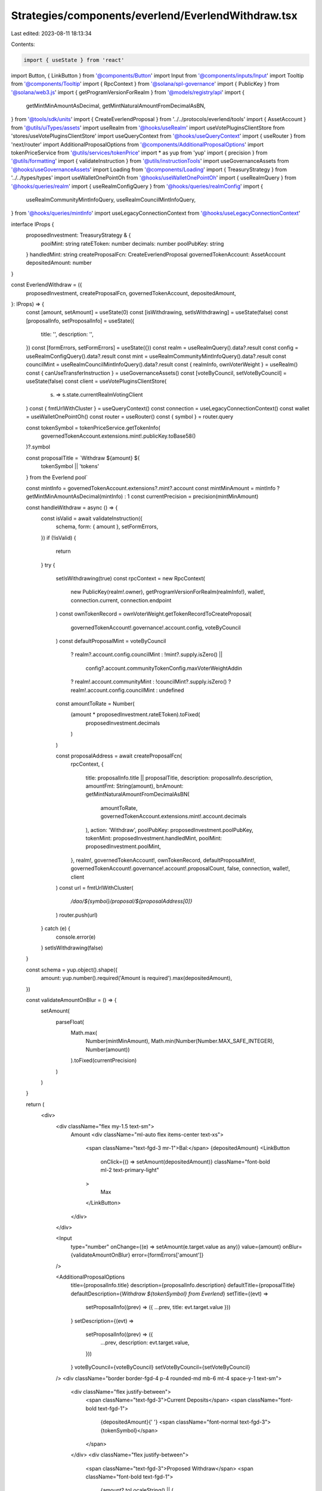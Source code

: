 Strategies/components/everlend/EverlendWithdraw.tsx
===================================================

Last edited: 2023-08-11 18:13:34

Contents:

.. code-block:: tsx

    import { useState } from 'react'
import Button, { LinkButton } from '@components/Button'
import Input from '@components/inputs/Input'
import Tooltip from '@components/Tooltip'
import { RpcContext } from '@solana/spl-governance'
import { PublicKey } from '@solana/web3.js'
import { getProgramVersionForRealm } from '@models/registry/api'
import {
  getMintMinAmountAsDecimal,
  getMintNaturalAmountFromDecimalAsBN,
} from '@tools/sdk/units'
import { CreateEverlendProposal } from '../../protocols/everlend/tools'
import { AssetAccount } from '@utils/uiTypes/assets'
import useRealm from '@hooks/useRealm'
import useVotePluginsClientStore from 'stores/useVotePluginsClientStore'
import useQueryContext from '@hooks/useQueryContext'
import { useRouter } from 'next/router'
import AdditionalProposalOptions from '@components/AdditionalProposalOptions'
import tokenPriceService from '@utils/services/tokenPrice'
import * as yup from 'yup'
import { precision } from '@utils/formatting'
import { validateInstruction } from '@utils/instructionTools'
import useGovernanceAssets from '@hooks/useGovernanceAssets'
import Loading from '@components/Loading'
import { TreasuryStrategy } from '../../types/types'
import useWalletOnePointOh from '@hooks/useWalletOnePointOh'
import { useRealmQuery } from '@hooks/queries/realm'
import { useRealmConfigQuery } from '@hooks/queries/realmConfig'
import {
  useRealmCommunityMintInfoQuery,
  useRealmCouncilMintInfoQuery,
} from '@hooks/queries/mintInfo'
import useLegacyConnectionContext from '@hooks/useLegacyConnectionContext'

interface IProps {
  proposedInvestment: TreasuryStrategy & {
    poolMint: string
    rateEToken: number
    decimals: number
    poolPubKey: string
  }
  handledMint: string
  createProposalFcn: CreateEverlendProposal
  governedTokenAccount: AssetAccount
  depositedAmount: number
}

const EverlendWithdraw = ({
  proposedInvestment,
  createProposalFcn,
  governedTokenAccount,
  depositedAmount,
}: IProps) => {
  const [amount, setAmount] = useState(0)
  const [isWithdrawing, setIsWithdrawing] = useState(false)
  const [proposalInfo, setProposalInfo] = useState({
    title: '',
    description: '',
  })
  const [formErrors, setFormErrors] = useState({})
  const realm = useRealmQuery().data?.result
  const config = useRealmConfigQuery().data?.result
  const mint = useRealmCommunityMintInfoQuery().data?.result
  const councilMint = useRealmCouncilMintInfoQuery().data?.result
  const { realmInfo, ownVoterWeight } = useRealm()
  const { canUseTransferInstruction } = useGovernanceAssets()
  const [voteByCouncil, setVoteByCouncil] = useState(false)
  const client = useVotePluginsClientStore(
    (s) => s.state.currentRealmVotingClient
  )
  const { fmtUrlWithCluster } = useQueryContext()
  const connection = useLegacyConnectionContext()
  const wallet = useWalletOnePointOh()
  const router = useRouter()
  const { symbol } = router.query

  const tokenSymbol = tokenPriceService.getTokenInfo(
    governedTokenAccount.extensions.mint!.publicKey.toBase58()
  )?.symbol

  const proposalTitle = `Withdraw ${amount} ${
    tokenSymbol || 'tokens'
  } from the Everlend  pool`

  const mintInfo = governedTokenAccount.extensions?.mint?.account
  const mintMinAmount = mintInfo ? getMintMinAmountAsDecimal(mintInfo) : 1
  const currentPrecision = precision(mintMinAmount)

  const handleWithdraw = async () => {
    const isValid = await validateInstruction({
      schema,
      form: { amount },
      setFormErrors,
    })
    if (!isValid) {
      return
    }
    try {
      setIsWithdrawing(true)
      const rpcContext = new RpcContext(
        new PublicKey(realm!.owner),
        getProgramVersionForRealm(realmInfo!),
        wallet!,
        connection.current,
        connection.endpoint
      )
      const ownTokenRecord = ownVoterWeight.getTokenRecordToCreateProposal(
        governedTokenAccount!.governance!.account.config,
        voteByCouncil
      )
      const defaultProposalMint = voteByCouncil
        ? realm?.account.config.councilMint
        : !mint?.supply.isZero() ||
          config?.account.communityTokenConfig.maxVoterWeightAddin
        ? realm!.account.communityMint
        : !councilMint?.supply.isZero()
        ? realm!.account.config.councilMint
        : undefined

      const amountToRate = Number(
        (amount * proposedInvestment.rateEToken).toFixed(
          proposedInvestment.decimals
        )
      )

      const proposalAddress = await createProposalFcn(
        rpcContext,
        {
          title: proposalInfo.title || proposalTitle,
          description: proposalInfo.description,
          amountFmt: String(amount),
          bnAmount: getMintNaturalAmountFromDecimalAsBN(
            amountToRate,
            governedTokenAccount.extensions.mint!.account.decimals
          ),
          action: 'Withdraw',
          poolPubKey: proposedInvestment.poolPubKey,
          tokenMint: proposedInvestment.handledMint,
          poolMint: proposedInvestment.poolMint,
        },
        realm!,
        governedTokenAccount!,
        ownTokenRecord,
        defaultProposalMint!,
        governedTokenAccount!.governance!.account!.proposalCount,
        false,
        connection,
        wallet!,
        client
      )
      const url = fmtUrlWithCluster(
        `/dao/${symbol}/proposal/${proposalAddress[0]}`
      )
      router.push(url)
    } catch (e) {
      console.error(e)
    }
    setIsWithdrawing(false)
  }

  const schema = yup.object().shape({
    amount: yup.number().required('Amount is required').max(depositedAmount),
  })

  const validateAmountOnBlur = () => {
    setAmount(
      parseFloat(
        Math.max(
          Number(mintMinAmount),
          Math.min(Number(Number.MAX_SAFE_INTEGER), Number(amount))
        ).toFixed(currentPrecision)
      )
    )
  }

  return (
    <div>
      <div className="flex my-1.5 text-sm">
        Amount
        <div className="ml-auto flex items-center text-xs">
          <span className="text-fgd-3 mr-1">Bal:</span> {depositedAmount}
          <LinkButton
            onClick={() => setAmount(depositedAmount)}
            className="font-bold ml-2 text-primary-light"
          >
            Max
          </LinkButton>
        </div>
      </div>

      <Input
        type="number"
        onChange={(e) => setAmount(e.target.value as any)}
        value={amount}
        onBlur={validateAmountOnBlur}
        error={formErrors['amount']}
      />

      <AdditionalProposalOptions
        title={proposalInfo.title}
        description={proposalInfo.description}
        defaultTitle={proposalTitle}
        defaultDescription={`Withdraw ${tokenSymbol} from Everlend`}
        setTitle={(evt) =>
          setProposalInfo((prev) => ({ ...prev, title: evt.target.value }))
        }
        setDescription={(evt) =>
          setProposalInfo((prev) => ({
            ...prev,
            description: evt.target.value,
          }))
        }
        voteByCouncil={voteByCouncil}
        setVoteByCouncil={setVoteByCouncil}
      />
      <div className="border border-fgd-4 p-4 rounded-md mb-6 mt-4 space-y-1 text-sm">
        <div className="flex justify-between">
          <span className="text-fgd-3">Current Deposits</span>
          <span className="font-bold text-fgd-1">
            {depositedAmount}{' '}
            <span className="font-normal text-fgd-3">{tokenSymbol}</span>
          </span>
        </div>
        <div className="flex justify-between">
          <span className="text-fgd-3">Proposed Withdraw</span>
          <span className="font-bold text-fgd-1">
            {amount?.toLocaleString() || (
              <span className="font-normal text-red">Enter an amount</span>
            )}{' '}
            <span className="font-normal text-fgd-3">
              {amount && tokenSymbol}
            </span>
          </span>
        </div>
      </div>

      <div className="mt-4">
        <Button
          disabled={!amount || !canUseTransferInstruction || isWithdrawing}
          onClick={() => handleWithdraw()}
          className="w-full"
        >
          <Tooltip content={''}>
            {' '}
            {!isWithdrawing ? 'Propose withdraw' : <Loading></Loading>}
          </Tooltip>
        </Button>
      </div>
    </div>
  )
}

export default EverlendWithdraw


